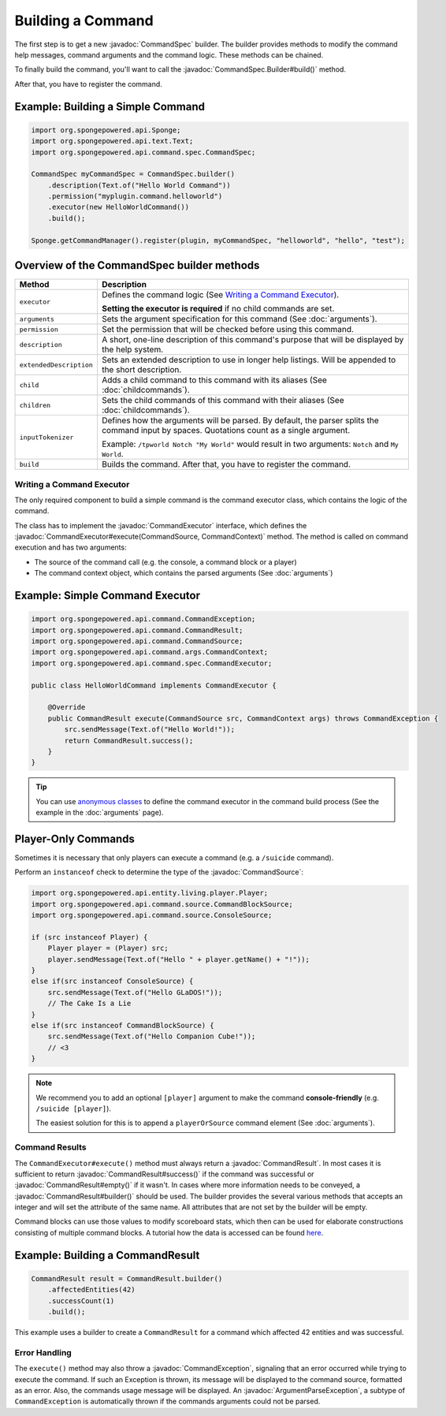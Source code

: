 ==================
Building a Command
==================

.. javadoc-import::
    org.spongepowered.api.command.CommandException
    org.spongepowered.api.command.CommandResult
    org.spongepowered.api.command.CommandSource
    org.spongepowered.api.command.args.ArgumentParseException
    org.spongepowered.api.command.args.CommandContext
    org.spongepowered.api.command.spec.CommandExecutor
    org.spongepowered.api.command.spec.CommandSpec
    org.spongepowered.api.command.spec.CommandSpec.Builder

The first step is to get a new :javadoc:`CommandSpec` builder. The builder provides methods to modify the command help
messages, command arguments and the command logic. These methods can be chained.

To finally build the command, you'll want to call the :javadoc:`CommandSpec.Builder#build()` method.

After that, you have to register the command.

Example: Building a Simple Command
~~~~~~~~~~~~~~~~~~~~~~~~~~~~~~~~~~

.. code-block:: java

    import org.spongepowered.api.Sponge;
    import org.spongepowered.api.text.Text;
    import org.spongepowered.api.command.spec.CommandSpec;

    CommandSpec myCommandSpec = CommandSpec.builder()
        .description(Text.of("Hello World Command"))
        .permission("myplugin.command.helloworld")
        .executor(new HelloWorldCommand())
        .build();

    Sponge.getCommandManager().register(plugin, myCommandSpec, "helloworld", "hello", "test");

Overview of the CommandSpec builder methods
~~~~~~~~~~~~~~~~~~~~~~~~~~~~~~~~~~~~~~~~~~~

+-------------------------+---------------------------------------------------------------------------------------------------------+
| Method                  | Description                                                                                             |
+=========================+=========================================================================================================+
| ``executor``            | Defines the command logic (See `Writing a Command Executor`_).                                          |
|                         |                                                                                                         |
|                         | **Setting the executor is required** if no child commands are set.                                      |
+-------------------------+---------------------------------------------------------------------------------------------------------+
| ``arguments``           | Sets the argument specification for this command (See :doc:`arguments`).                                |
+-------------------------+---------------------------------------------------------------------------------------------------------+
| ``permission``          | Set the permission that will be checked before using this command.                                      |
+-------------------------+---------------------------------------------------------------------------------------------------------+
| ``description``         | A short, one-line description of this command's purpose that will be displayed by the help system.      |
+-------------------------+---------------------------------------------------------------------------------------------------------+
| ``extendedDescription`` | Sets an extended description to use in longer help listings. Will be appended to the short description. |
+-------------------------+---------------------------------------------------------------------------------------------------------+
| ``child``               | Adds a child command to this command with its aliases (See :doc:`childcommands`).                       |
+-------------------------+---------------------------------------------------------------------------------------------------------+
| ``children``            | Sets the child commands of this command with their aliases (See :doc:`childcommands`).                  |
+-------------------------+---------------------------------------------------------------------------------------------------------+
| ``inputTokenizer``      | Defines how the arguments will be parsed. By default, the parser splits the command input by spaces.    |
|                         | Quotations count as a single argument.                                                                  |
|                         |                                                                                                         |
|                         | Example: ``/tpworld Notch "My World"`` would result in two arguments: ``Notch`` and ``My World``.       |
+-------------------------+---------------------------------------------------------------------------------------------------------+
| ``build``               | Builds the command. After that, you have to register the command.                                       |
+-------------------------+---------------------------------------------------------------------------------------------------------+

Writing a Command Executor
==========================

The only required component to build a simple command is the command executor class, which contains the logic of the
command.

The class has to implement the :javadoc:`CommandExecutor` interface, which defines the
:javadoc:`CommandExecutor#execute(CommandSource, CommandContext)` method. The method is called on command execution and
has two arguments:

* The source of the command call (e.g. the console, a command block or a player)
* The command context object, which contains the parsed arguments (See :doc:`arguments`)

Example: Simple Command Executor
~~~~~~~~~~~~~~~~~~~~~~~~~~~~~~~~

.. code-block:: java

    import org.spongepowered.api.command.CommandException;
    import org.spongepowered.api.command.CommandResult;
    import org.spongepowered.api.command.CommandSource;
    import org.spongepowered.api.command.args.CommandContext;
    import org.spongepowered.api.command.spec.CommandExecutor;

    public class HelloWorldCommand implements CommandExecutor {

        @Override
        public CommandResult execute(CommandSource src, CommandContext args) throws CommandException {
            src.sendMessage(Text.of("Hello World!"));
            return CommandResult.success();
        }
    }

.. tip::

    You can use `anonymous classes <https://docs.oracle.com/javase/tutorial/java/javaOO/anonymousclasses.html>`_ to
    define the command executor in the command build process (See the example in the :doc:`arguments` page).

Player-Only Commands
~~~~~~~~~~~~~~~~~~~~

Sometimes it is necessary that only players can execute a command (e.g. a ``/suicide`` command).

Perform an ``instanceof`` check to determine the type of the :javadoc:`CommandSource`:

.. code-block:: java

    import org.spongepowered.api.entity.living.player.Player;
    import org.spongepowered.api.command.source.CommandBlockSource;
    import org.spongepowered.api.command.source.ConsoleSource;

    if (src instanceof Player) {
        Player player = (Player) src;
        player.sendMessage(Text.of("Hello " + player.getName() + "!"));
    }
    else if(src instanceof ConsoleSource) {
        src.sendMessage(Text.of("Hello GLaDOS!"));
        // The Cake Is a Lie
    }
    else if(src instanceof CommandBlockSource) {
        src.sendMessage(Text.of("Hello Companion Cube!"));
        // <3
    }

.. note::

    We recommend you to add an optional ``[player]`` argument to make the command **console-friendly** (e.g. ``/suicide
    [player]``).

    The easiest solution for this is to append a ``playerOrSource`` command element (See :doc:`arguments`).


Command Results
===============

The ``CommandExecutor#execute()`` method must always return a :javadoc:`CommandResult`. In most cases it is sufficient
to return :javadoc:`CommandResult#success()` if the command was successful or :javadoc:`CommandResult#empty()` if it
wasn't. In cases where more information needs to be conveyed, a :javadoc:`CommandResult#builder()` should be used. The
builder provides the several various methods that accepts an integer and will set the attribute of the same name. All
attributes that are not set by the builder will be empty.

Command blocks can use those values to modify scoreboard stats, which then can be used for elaborate constructions
consisting of multiple command blocks. A tutorial how the data is accessed can be found
`here <https://minecraft.gamepedia.com/Tutorials/Command_stats>`_.

Example: Building a CommandResult
~~~~~~~~~~~~~~~~~~~~~~~~~~~~~~~~~

.. code-block:: java

    CommandResult result = CommandResult.builder()
        .affectedEntities(42)
        .successCount(1)
        .build();

This example uses a builder to create a ``CommandResult`` for a command which affected 42 entities and was successful.

Error Handling
==============

The ``execute()`` method may also throw a :javadoc:`CommandException`, signaling that an error occurred while trying to
execute the command. If such an Exception is thrown, its message will be displayed to the command source, formatted as
an error. Also, the commands usage message will be displayed. An :javadoc:`ArgumentParseException`, a subtype of
``CommandException`` is automatically thrown if the commands arguments could not be parsed.
